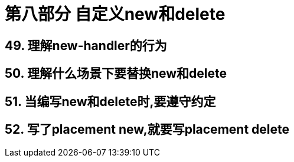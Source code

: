 = 第八部分 自定义new和delete

== 49. 理解new-handler的行为

== 50. 理解什么场景下要替换new和delete

== 51. 当编写new和delete时,要遵守约定

== 52. 写了placement new,就要写placement delete